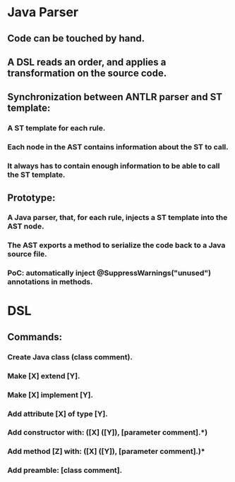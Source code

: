 * Java Parser
** Code can be touched by hand.
** A DSL reads an order, and applies a transformation on the source code.
** Synchronization between ANTLR parser and ST template:
*** A ST template for each rule.
*** Each node in the AST contains information about the ST to call.
*** It always has to contain enough information to be able to call the ST template.
** Prototype:
*** A Java parser, that, for each rule, injects a ST template into the AST node.
*** The AST exports a method to serialize the code back to a Java source file.
*** PoC: automatically inject @SuppressWarnings("unused") annotations in methods.
* DSL
** Commands:
*** Create Java class (class comment).
*** Make [X] extend [Y].
*** Make [X] implement [Y].
*** Add attribute [X] of type [Y].
*** Add constructor with: ([X] ([Y]), [parameter comment].*)
*** Add method [Z] with: ([X] ([Y]), [parameter comment].)*
*** Add preamble: [class comment].
